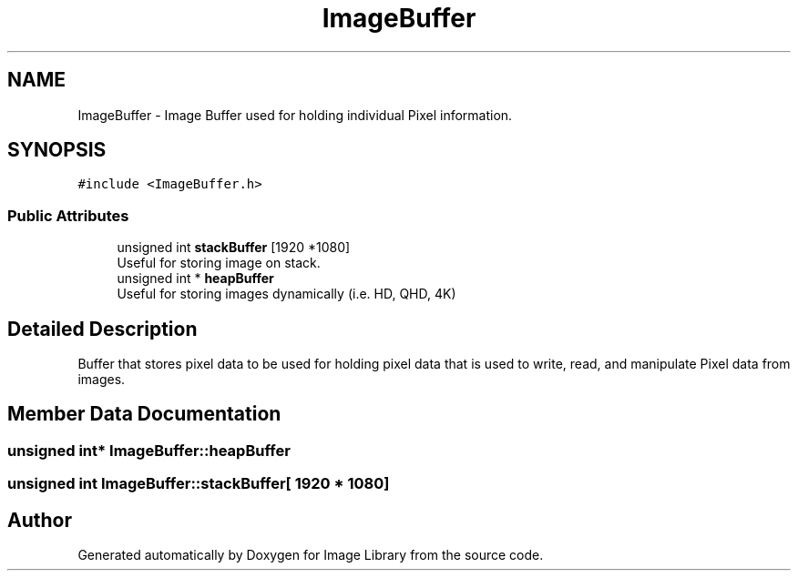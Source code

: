 .TH "ImageBuffer" 3 "Fri May 31 2019" "Image Library" \" -*- nroff -*-
.ad l
.nh
.SH NAME
ImageBuffer \- Image Buffer used for holding individual Pixel information\&.  

.SH SYNOPSIS
.br
.PP
.PP
\fC#include <ImageBuffer\&.h>\fP
.SS "Public Attributes"

.in +1c
.ti -1c
.RI "unsigned int \fBstackBuffer\fP [1920 *1080]"
.br
.RI "Useful for storing image on stack\&. "
.ti -1c
.RI "unsigned int * \fBheapBuffer\fP"
.br
.RI "Useful for storing images dynamically (i\&.e\&. HD, QHD, 4K) "
.in -1c
.SH "Detailed Description"
.PP 
Buffer that stores pixel data to be used for holding pixel data that is used to write, read, and manipulate Pixel data from images\&. 
.SH "Member Data Documentation"
.PP 
.SS "unsigned int* ImageBuffer::heapBuffer"

.SS "unsigned int ImageBuffer::stackBuffer[ 1920 * 1080]"


.SH "Author"
.PP 
Generated automatically by Doxygen for Image Library from the source code\&.

